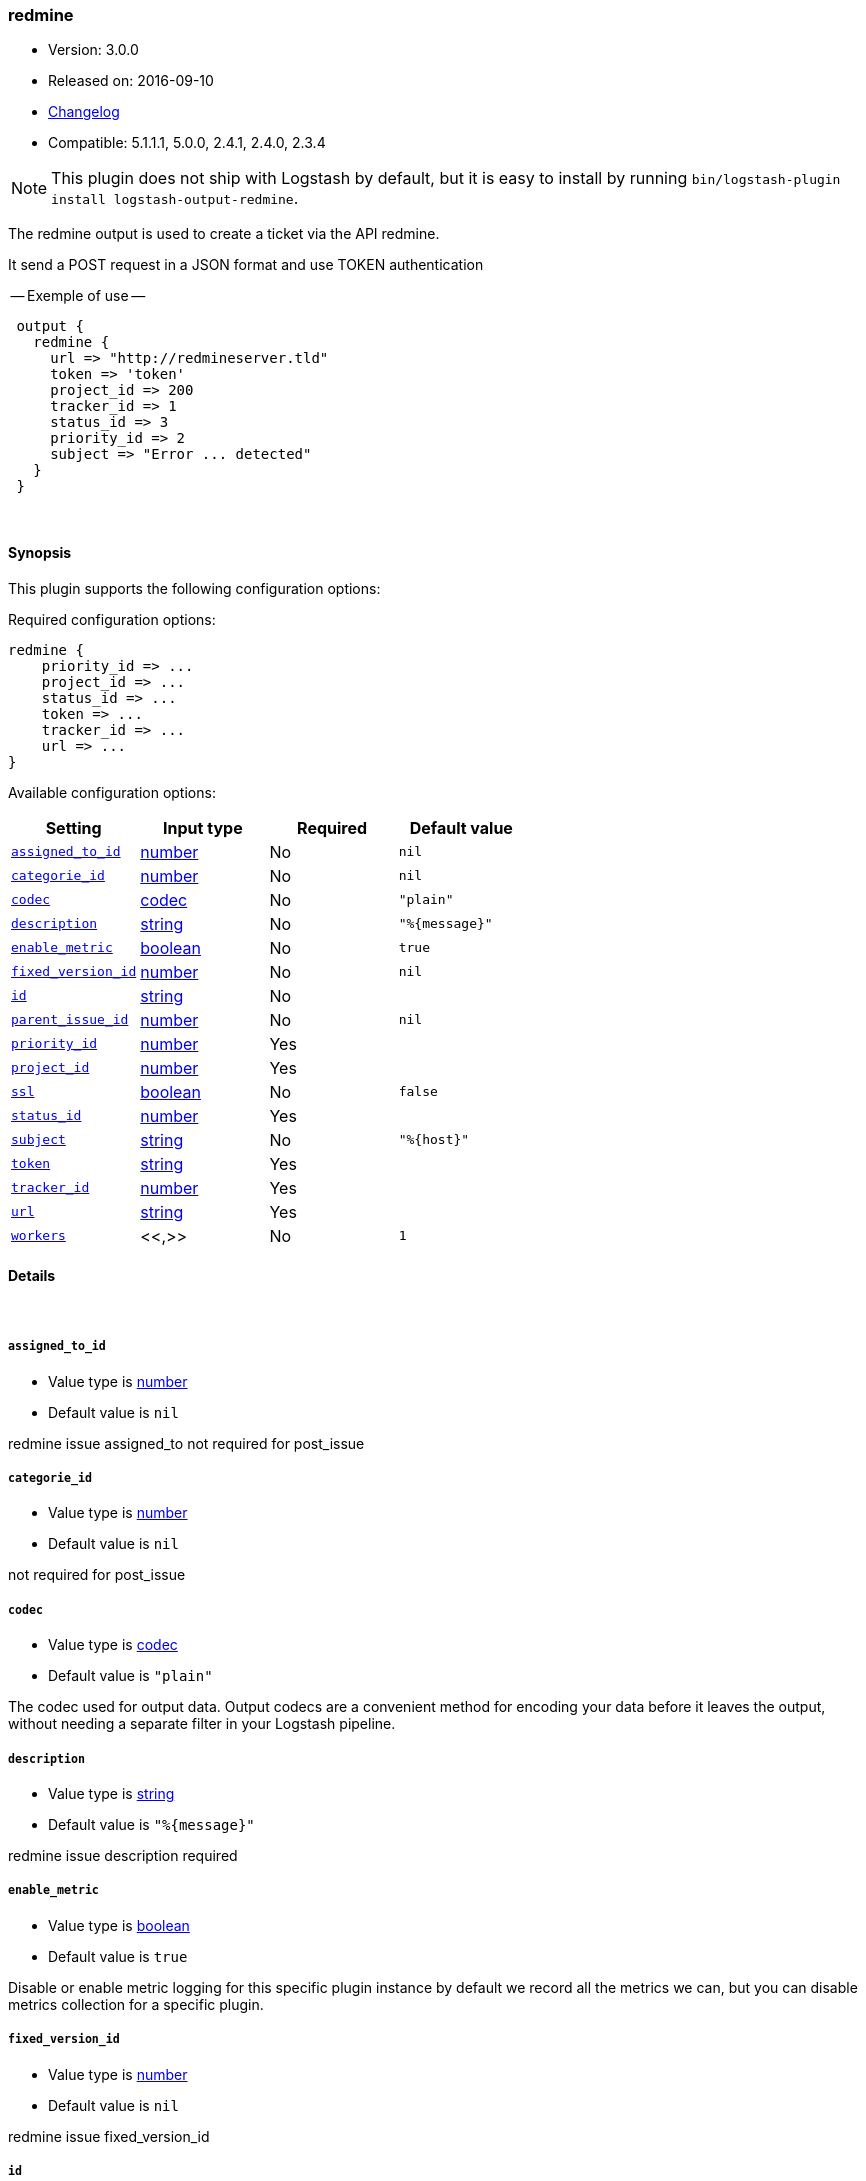 [[plugins-outputs-redmine]]
=== redmine

* Version: 3.0.0
* Released on: 2016-09-10
* https://github.com/logstash-plugins/logstash-output-redmine/blob/master/CHANGELOG.md#300[Changelog]
* Compatible: 5.1.1.1, 5.0.0, 2.4.1, 2.4.0, 2.3.4


NOTE: This plugin does not ship with Logstash by default, but it is easy to install by running `bin/logstash-plugin install logstash-output-redmine`.


The redmine output is used to create a ticket via the API redmine.

It send a POST request in a JSON format and use TOKEN authentication


-- Exemple of use --
[source,ruby]
 output {
   redmine {
     url => "http://redmineserver.tld"
     token => 'token'
     project_id => 200
     tracker_id => 1
     status_id => 3
     priority_id => 2
     subject => "Error ... detected"
   }
 }

&nbsp;

==== Synopsis

This plugin supports the following configuration options:

Required configuration options:

[source,json]
--------------------------
redmine {
    priority_id => ...
    project_id => ...
    status_id => ...
    token => ...
    tracker_id => ...
    url => ...
}
--------------------------



Available configuration options:

[cols="<,<,<,<m",options="header",]
|=======================================================================
|Setting |Input type|Required|Default value
| <<plugins-outputs-redmine-assigned_to_id>> |<<number,number>>|No|`nil`
| <<plugins-outputs-redmine-categorie_id>> |<<number,number>>|No|`nil`
| <<plugins-outputs-redmine-codec>> |<<codec,codec>>|No|`"plain"`
| <<plugins-outputs-redmine-description>> |<<string,string>>|No|`"%{message}"`
| <<plugins-outputs-redmine-enable_metric>> |<<boolean,boolean>>|No|`true`
| <<plugins-outputs-redmine-fixed_version_id>> |<<number,number>>|No|`nil`
| <<plugins-outputs-redmine-id>> |<<string,string>>|No|
| <<plugins-outputs-redmine-parent_issue_id>> |<<number,number>>|No|`nil`
| <<plugins-outputs-redmine-priority_id>> |<<number,number>>|Yes|
| <<plugins-outputs-redmine-project_id>> |<<number,number>>|Yes|
| <<plugins-outputs-redmine-ssl>> |<<boolean,boolean>>|No|`false`
| <<plugins-outputs-redmine-status_id>> |<<number,number>>|Yes|
| <<plugins-outputs-redmine-subject>> |<<string,string>>|No|`"%{host}"`
| <<plugins-outputs-redmine-token>> |<<string,string>>|Yes|
| <<plugins-outputs-redmine-tracker_id>> |<<number,number>>|Yes|
| <<plugins-outputs-redmine-url>> |<<string,string>>|Yes|
| <<plugins-outputs-redmine-workers>> |<<,>>|No|`1`
|=======================================================================


==== Details

&nbsp;

[[plugins-outputs-redmine-assigned_to_id]]
===== `assigned_to_id` 

  * Value type is <<number,number>>
  * Default value is `nil`

redmine issue assigned_to
not required for post_issue

[[plugins-outputs-redmine-categorie_id]]
===== `categorie_id` 

  * Value type is <<number,number>>
  * Default value is `nil`

not required for post_issue

[[plugins-outputs-redmine-codec]]
===== `codec` 

  * Value type is <<codec,codec>>
  * Default value is `"plain"`

The codec used for output data. Output codecs are a convenient method for encoding your data before it leaves the output, without needing a separate filter in your Logstash pipeline.

[[plugins-outputs-redmine-description]]
===== `description` 

  * Value type is <<string,string>>
  * Default value is `"%{message}"`

redmine issue description
required

[[plugins-outputs-redmine-enable_metric]]
===== `enable_metric` 

  * Value type is <<boolean,boolean>>
  * Default value is `true`

Disable or enable metric logging for this specific plugin instance
by default we record all the metrics we can, but you can disable metrics collection
for a specific plugin.

[[plugins-outputs-redmine-fixed_version_id]]
===== `fixed_version_id` 

  * Value type is <<number,number>>
  * Default value is `nil`

redmine issue fixed_version_id

[[plugins-outputs-redmine-id]]
===== `id` 

  * Value type is <<string,string>>
  * There is no default value for this setting.

Add a unique `ID` to the plugin instance, this `ID` is used for tracking
information for a specific configuration of the plugin.

```
output {
 stdout {
   id => "ABC"
 }
}
```

If you don't explicitely set this variable Logstash will generate a unique name.

[[plugins-outputs-redmine-parent_issue_id]]
===== `parent_issue_id` 

  * Value type is <<number,number>>
  * Default value is `nil`

redmine issue parent_issue_id
not required for post_issue

[[plugins-outputs-redmine-priority_id]]
===== `priority_id` 

  * This is a required setting.
  * Value type is <<number,number>>
  * There is no default value for this setting.

redmine issue priority_id
required

[[plugins-outputs-redmine-project_id]]
===== `project_id` 

  * This is a required setting.
  * Value type is <<number,number>>
  * There is no default value for this setting.

redmine issue projet_id
required

[[plugins-outputs-redmine-ssl]]
===== `ssl` 

  * Value type is <<boolean,boolean>>
  * Default value is `false`



[[plugins-outputs-redmine-status_id]]
===== `status_id` 

  * This is a required setting.
  * Value type is <<number,number>>
  * There is no default value for this setting.

redmine issue status_id
required

[[plugins-outputs-redmine-subject]]
===== `subject` 

  * Value type is <<string,string>>
  * Default value is `"%{host}"`

redmine issue subject
required

[[plugins-outputs-redmine-token]]
===== `token` 

  * This is a required setting.
  * Value type is <<string,string>>
  * There is no default value for this setting.

redmine token user used for authentication

[[plugins-outputs-redmine-tracker_id]]
===== `tracker_id` 

  * This is a required setting.
  * Value type is <<number,number>>
  * There is no default value for this setting.

redmine issue tracker_id
required

[[plugins-outputs-redmine-url]]
===== `url` 

  * This is a required setting.
  * Value type is <<string,string>>
  * There is no default value for this setting.

host of redmine app
value format : 'http://urlofredmine.tld' - Not add '/issues' at end

[[plugins-outputs-redmine-workers]]
===== `workers` 

  * Value type is <<string,string>>
  * Default value is `1`

TODO remove this in Logstash 6.0
when we no longer support the :legacy type
This is hacky, but it can only be herne


